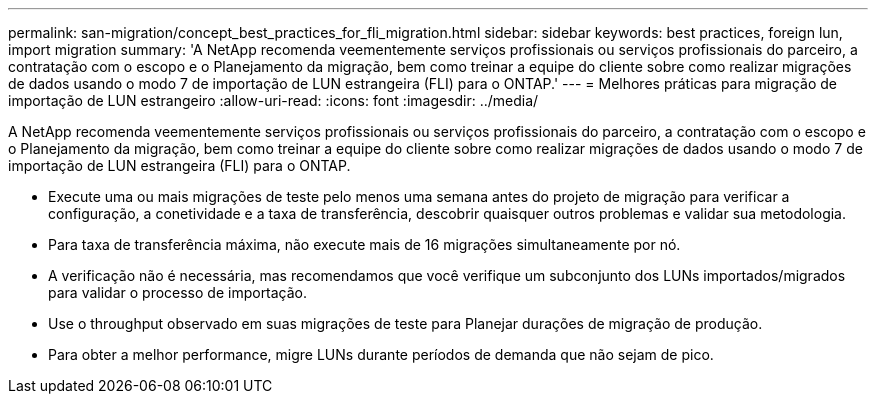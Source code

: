 ---
permalink: san-migration/concept_best_practices_for_fli_migration.html 
sidebar: sidebar 
keywords: best practices, foreign lun, import migration 
summary: 'A NetApp recomenda veementemente serviços profissionais ou serviços profissionais do parceiro, a contratação com o escopo e o Planejamento da migração, bem como treinar a equipe do cliente sobre como realizar migrações de dados usando o modo 7 de importação de LUN estrangeira (FLI) para o ONTAP.' 
---
= Melhores práticas para migração de importação de LUN estrangeiro
:allow-uri-read: 
:icons: font
:imagesdir: ../media/


[role="lead"]
A NetApp recomenda veementemente serviços profissionais ou serviços profissionais do parceiro, a contratação com o escopo e o Planejamento da migração, bem como treinar a equipe do cliente sobre como realizar migrações de dados usando o modo 7 de importação de LUN estrangeira (FLI) para o ONTAP.

* Execute uma ou mais migrações de teste pelo menos uma semana antes do projeto de migração para verificar a configuração, a conetividade e a taxa de transferência, descobrir quaisquer outros problemas e validar sua metodologia.
* Para taxa de transferência máxima, não execute mais de 16 migrações simultaneamente por nó.
* A verificação não é necessária, mas recomendamos que você verifique um subconjunto dos LUNs importados/migrados para validar o processo de importação.
* Use o throughput observado em suas migrações de teste para Planejar durações de migração de produção.
* Para obter a melhor performance, migre LUNs durante períodos de demanda que não sejam de pico.

